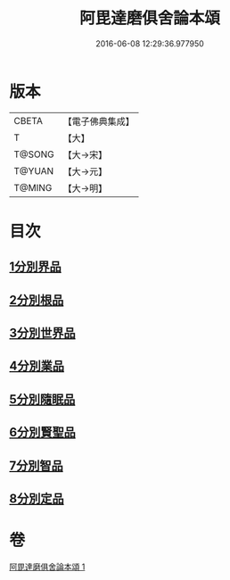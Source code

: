 #+TITLE: 阿毘達磨俱舍論本頌 
#+DATE: 2016-06-08 12:29:36.977950

* 版本
 |     CBETA|【電子佛典集成】|
 |         T|【大】     |
 |    T@SONG|【大→宋】   |
 |    T@YUAN|【大→元】   |
 |    T@MING|【大→明】   |

* 目次
** [[file:KR6l0029_001.txt::001-0310c26][1分別界品]]
** [[file:KR6l0029_001.txt::001-0312a5][2分別根品]]
** [[file:KR6l0029_001.txt::001-0313c9][3分別世界品]]
** [[file:KR6l0029_001.txt::001-0316a7][4分別業品]]
** [[file:KR6l0029_001.txt::001-0319a9][5分別隨眠品]]
** [[file:KR6l0029_001.txt::001-0320c3][6分別賢聖品]]
** [[file:KR6l0029_001.txt::001-0322b25][7分別智品]]
** [[file:KR6l0029_001.txt::001-0324a3][8分別定品]]

* 卷
[[file:KR6l0029_001.txt][阿毘達磨俱舍論本頌 1]]

